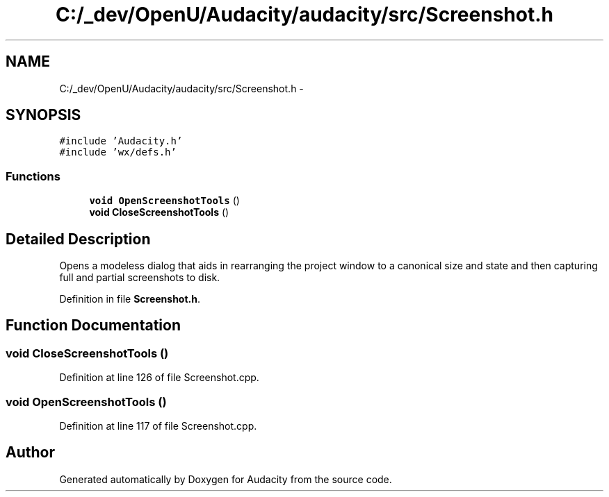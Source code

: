 .TH "C:/_dev/OpenU/Audacity/audacity/src/Screenshot.h" 3 "Thu Apr 28 2016" "Audacity" \" -*- nroff -*-
.ad l
.nh
.SH NAME
C:/_dev/OpenU/Audacity/audacity/src/Screenshot.h \- 
.SH SYNOPSIS
.br
.PP
\fC#include 'Audacity\&.h'\fP
.br
\fC#include 'wx/defs\&.h'\fP
.br

.SS "Functions"

.in +1c
.ti -1c
.RI "\fBvoid\fP \fBOpenScreenshotTools\fP ()"
.br
.ti -1c
.RI "\fBvoid\fP \fBCloseScreenshotTools\fP ()"
.br
.in -1c
.SH "Detailed Description"
.PP 
Opens a modeless dialog that aids in rearranging the project window to a canonical size and state and then capturing full and partial screenshots to disk\&. 
.PP
Definition in file \fBScreenshot\&.h\fP\&.
.SH "Function Documentation"
.PP 
.SS "\fBvoid\fP CloseScreenshotTools ()"

.PP
Definition at line 126 of file Screenshot\&.cpp\&.
.SS "\fBvoid\fP OpenScreenshotTools ()"

.PP
Definition at line 117 of file Screenshot\&.cpp\&.
.SH "Author"
.PP 
Generated automatically by Doxygen for Audacity from the source code\&.

